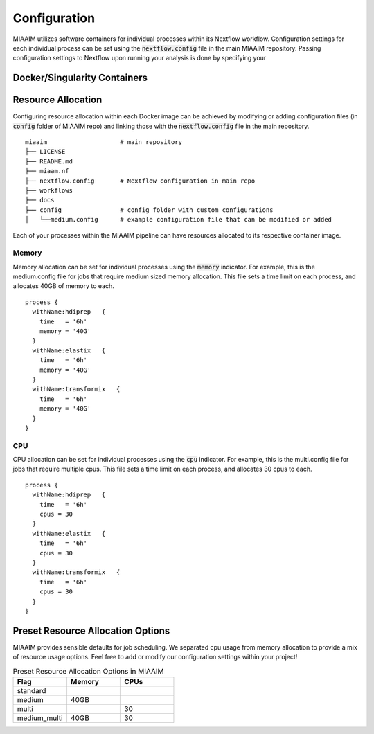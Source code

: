 Configuration
=============
MIAAIM utilizes software containers for individual processes within its Nextflow
workflow. Configuration settings for each individual process can be set using
the :code:`nextflow.config` file in the main MIAAIM repository. Passing
configuration settings to Nextflow upon running your analysis is done by specifying
your

Docker/Singularity Containers
^^^^^^^^^^^^^^^^^^^^^^^^^^^^^

Resource Allocation
^^^^^^^^^^^^^^^^^^^
Configuring resource allocation within each Docker image can be achieved
by modifying or adding configuration files (in :code:`config` folder of MIAAIM repo)
and linking those with the :code:`nextflow.config` file in the main repository.

::

  miaaim                    # main repository
  ├── LICENSE
  ├── README.md
  ├── miaam.nf
  ├── nextflow.config       # Nextflow configuration in main repo
  ├── workflows
  ├── docs
  ├── config                # config folder with custom configurations
  │   └──medium.config      # example configuration file that can be modified or added

Each of your processes within the MIAAIM pipeline can have resources allocated to its
respective container image.

Memory
------
Memory allocation can be set for individual processes using the :code:`memory`
indicator. For example, this is the medium.config file for jobs that require medium sized
memory allocation. This file sets a time limit on each process, and allocates
40GB of memory to each.

::

  process {
    withName:hdiprep   {
      time   = '6h'
      memory = '40G'
    }
    withName:elastix   {
      time   = '6h'
      memory = '40G'
    }
    withName:transformix   {
      time   = '6h'
      memory = '40G'
    }
  }

CPU
---
CPU allocation can be set for individual processes using the :code:`cpu`
indicator. For example, this is the multi.config file for jobs that require multiple
cpus. This file sets a time limit on each process, and allocates
30 cpus to each.

::

  process {
    withName:hdiprep   {
      time   = '6h'
      cpus = 30
    }
    withName:elastix   {
      time   = '6h'
      cpus = 30
    }
    withName:transformix   {
      time   = '6h'
      cpus = 30
    }
  }



Preset Resource Allocation Options
^^^^^^^^^^^^^^^^^^^^^^^^^^^^^^^^^^^
MIAAIM provides sensible defaults for job scheduling. We separated cpu usage from
memory allocation to provide a mix of resource usage options. Feel free to add or modify
our configuration settings within your project!

.. list-table:: Preset Resource Allocation Options in MIAAIM
   :widths: 33 33 33
   :header-rows: 1

   * - Flag
     - Memory
     - CPUs
   * - standard
     -
     -
   * - medium
     - 40GB
     -
   * - multi
     -
     - 30
   * - medium_multi
     - 40GB
     - 30
